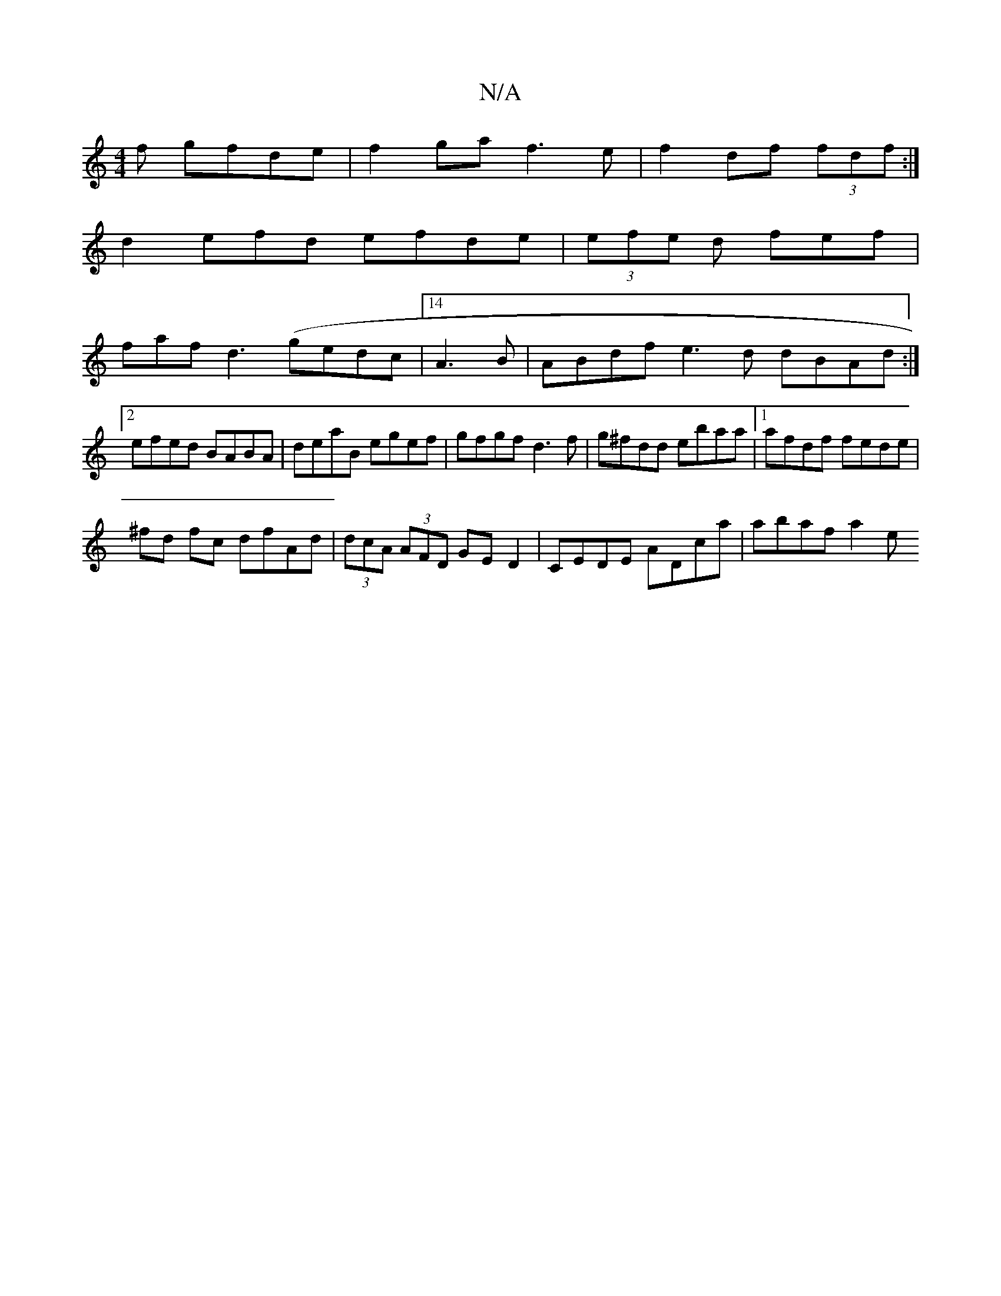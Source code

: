 X:1
T:N/A
M:4/4
R:N/A
K:Cmajor
f gfde|f2 ga f3e|f2df (3fdf :|
d2 efd efde|(3efe d fef |
faf d3 (gedc|[14 A3B | ABdf e3d dBAd:|2 efed BABA|deaB egef|gfgf d3f|g^fdd ebaa|1 afdf fede |
^fd fc dfAd | (3dcA (3AFD GED2|CEDE ADca|abaf a2e